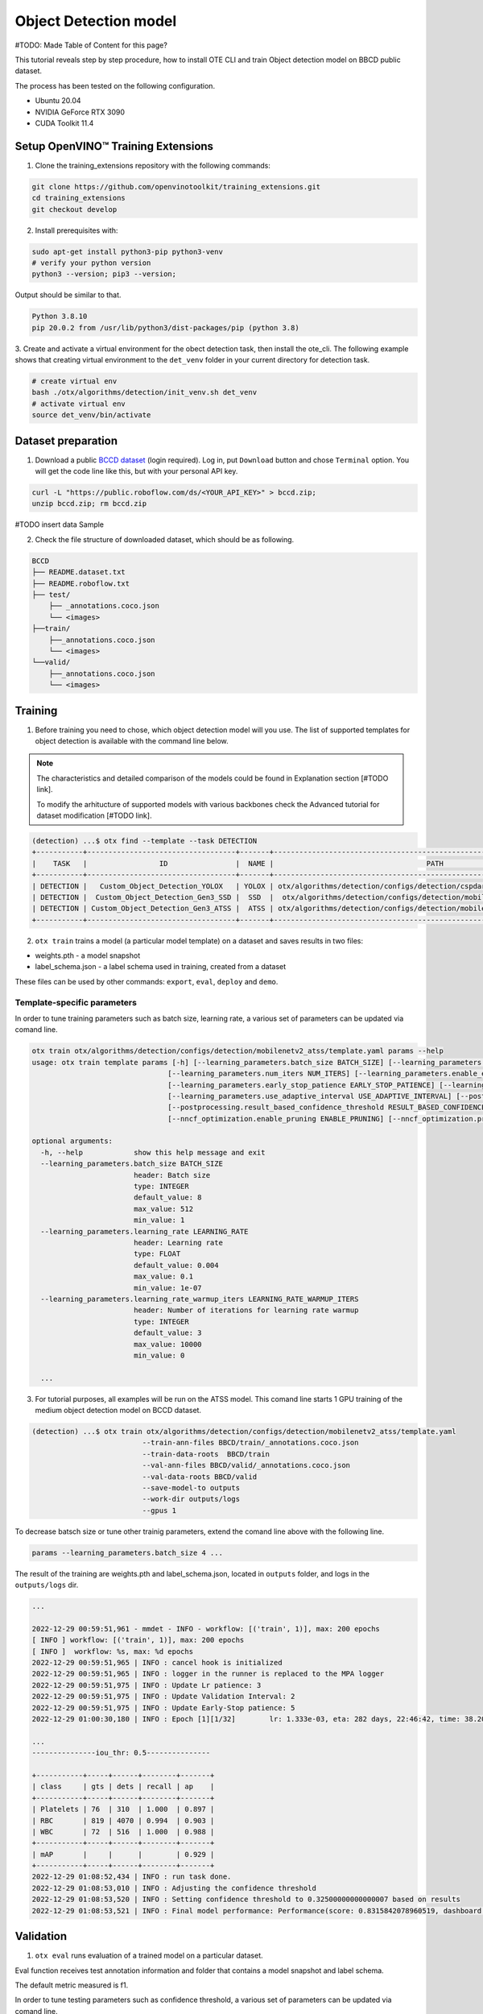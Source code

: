 Object Detection model
======================

#TODO: Made Table of Content for this page?

This tutorial reveals step by step procedure, how to install OTE CLI and train Object detection model on BBCD public dataset.

The process has been tested on the following configuration.

- Ubuntu 20.04
- NVIDIA GeForce RTX 3090
- CUDA Toolkit 11.4 


************************************
Setup OpenVINO™ Training Extensions
************************************

1. Clone the training_extensions repository with the following commands:

.. code-block::

    git clone https://github.com/openvinotoolkit/training_extensions.git
    cd training_extensions
    git checkout develop


2. Install prerequisites with:

.. code-block::

    sudo apt-get install python3-pip python3-venv
    # verify your python version
    python3 --version; pip3 --version; 


Output should be similar to that.

.. code-block::
  
    Python 3.8.10
    pip 20.0.2 from /usr/lib/python3/dist-packages/pip (python 3.8)

3. Create and activate a virtual environment for the obect detection task, then install the ote_cli.
The following example shows that creating virtual environment to the ``det_venv`` folder in your current directory for detection task.

.. code-block::

    # create virtual env
    bash ./otx/algorithms/detection/init_venv.sh det_venv
    # activate virtual env
    source det_venv/bin/activate


***************************
Dataset preparation
***************************

1. Download a public `BCCD dataset <https://public.roboflow.com/object-detection/bccd/3>`_ (login required). Log in, put ``Download`` button and chose ``Terminal`` option. You will get the code line like this, but with your personal API key.

.. code-block::

  curl -L "https://public.roboflow.com/ds/<YOUR_API_KEY>" > bccd.zip;
  unzip bccd.zip; rm bccd.zip

#TODO insert data Sample

2. Check the file structure of downloaded dataset, which should be as following.

.. code-block::

  BCCD
  ├── README.dataset.txt
  ├── README.roboflow.txt
  ├── test/
      ├── _annotations.coco.json
      └── <images>
  ├──train/
      ├──_annotations.coco.json
      └── <images>
  └──valid/
      ├──_annotations.coco.json
      └── <images>


*********
Training
*********

1. Before training you need to chose, which object detection model will you use. The list of supported templates for object detection is available with the command line below. 

.. note::

  The characteristics and detailed comparison of the models could be found in Explanation section [#TODO link].

  To modify the arhitucture of supported models with various backbones check the Advanced tutorial for dataset modification [#TODO link].

.. code-block::

  (detection) ...$ otx find --template --task DETECTION
  +-----------+-----------------------------------+-------+---------------------------------------------------------------------------+
  |    TASK   |                 ID                |  NAME |                                    PATH                                   |
  +-----------+-----------------------------------+-------+---------------------------------------------------------------------------+
  | DETECTION |   Custom_Object_Detection_YOLOX   | YOLOX | otx/algorithms/detection/configs/detection/cspdarknet_yolox/template.yaml |
  | DETECTION |  Custom_Object_Detection_Gen3_SSD |  SSD  |  otx/algorithms/detection/configs/detection/mobilenetv2_ssd/template.yaml |
  | DETECTION | Custom_Object_Detection_Gen3_ATSS |  ATSS | otx/algorithms/detection/configs/detection/mobilenetv2_atss/template.yaml |
  +-----------+-----------------------------------+-------+---------------------------------------------------------------------------+

2. ``otx train`` trains a model (a particular model template) on a dataset and saves results in two files:

- weights.pth - a model snapshot
- label_schema.json - a label schema used in training, created from a dataset

These files can be used by other commands: ``export``, ``eval``, ``deploy`` and ``demo``.


============================
Template-specific parameters
============================

In order to tune training parameters such as batch size, learning rate, a various set of parameters can be updated via comand line.

.. code-block::

  otx train otx/algorithms/detection/configs/detection/mobilenetv2_atss/template.yaml params --help
  usage: otx train template params [-h] [--learning_parameters.batch_size BATCH_SIZE] [--learning_parameters.learning_rate LEARNING_RATE] [--learning_parameters.learning_rate_warmup_iters LEARNING_RATE_WARMUP_ITERS]
                                  [--learning_parameters.num_iters NUM_ITERS] [--learning_parameters.enable_early_stopping ENABLE_EARLY_STOPPING] [--learning_parameters.early_stop_start EARLY_STOP_START]
                                  [--learning_parameters.early_stop_patience EARLY_STOP_PATIENCE] [--learning_parameters.early_stop_iteration_patience EARLY_STOP_ITERATION_PATIENCE]
                                  [--learning_parameters.use_adaptive_interval USE_ADAPTIVE_INTERVAL] [--postprocessing.confidence_threshold CONFIDENCE_THRESHOLD]
                                  [--postprocessing.result_based_confidence_threshold RESULT_BASED_CONFIDENCE_THRESHOLD] [--algo_backend.train_type TRAIN_TYPE] [--nncf_optimization.enable_quantization ENABLE_QUANTIZATION]
                                  [--nncf_optimization.enable_pruning ENABLE_PRUNING] [--nncf_optimization.pruning_supported PRUNING_SUPPORTED]

  optional arguments:
    -h, --help            show this help message and exit
    --learning_parameters.batch_size BATCH_SIZE
                          header: Batch size
                          type: INTEGER
                          default_value: 8
                          max_value: 512
                          min_value: 1
    --learning_parameters.learning_rate LEARNING_RATE
                          header: Learning rate
                          type: FLOAT
                          default_value: 0.004
                          max_value: 0.1
                          min_value: 1e-07
    --learning_parameters.learning_rate_warmup_iters LEARNING_RATE_WARMUP_ITERS
                          header: Number of iterations for learning rate warmup
                          type: INTEGER
                          default_value: 3
                          max_value: 10000
                          min_value: 0

    ...


3. For tutorial purposes, all examples will be run on the ATSS model. This comand line starts 1 GPU training of the medium object detection model on BCCD dataset.

.. code-block::

  (detection) ...$ otx train otx/algorithms/detection/configs/detection/mobilenetv2_atss/template.yaml
                            --train-ann-files BBCD/train/_annotations.coco.json 
                            --train-data-roots  BBCD/train 
                            --val-ann-files BBCD/valid/_annotations.coco.json 
                            --val-data-roots BBCD/valid 
                            --save-model-to outputs
                            --work-dir outputs/logs
                            --gpus 1

To decrease batsch size or tune other trainig parameters, extend the comand line above with the following line.

.. code-block::

                            params --learning_parameters.batch_size 4 ...


The result of the training are weights.pth and label_schema.json, located in ``outputs`` folder, and logs in the ``outputs/logs`` dir.

.. code-block::

  ...

  2022-12-29 00:59:51,961 - mmdet - INFO - workflow: [('train', 1)], max: 200 epochs
  [ INFO ] workflow: [('train', 1)], max: 200 epochs
  [ INFO ]  workflow: %s, max: %d epochs
  2022-12-29 00:59:51,965 | INFO : cancel hook is initialized
  2022-12-29 00:59:51,965 | INFO : logger in the runner is replaced to the MPA logger
  2022-12-29 00:59:51,975 | INFO : Update Lr patience: 3
  2022-12-29 00:59:51,975 | INFO : Update Validation Interval: 2
  2022-12-29 00:59:51,975 | INFO : Update Early-Stop patience: 5
  2022-12-29 01:00:30,180 | INFO : Epoch [1][1/32]        lr: 1.333e-03, eta: 282 days, 22:46:42, time: 38.204, data_time: 0.462, memory: 4669, current_iters: 0, loss_cls: 1.1113, loss_bbox: 0.5567, loss_centerness: 0.5920, loss: 2.2600, grad_norm: 3.6441

  ...
  ---------------iou_thr: 0.5---------------

  +-----------+-----+------+--------+-------+
  | class     | gts | dets | recall | ap    |
  +-----------+-----+------+--------+-------+
  | Platelets | 76  | 310  | 1.000  | 0.897 |
  | RBC       | 819 | 4070 | 0.994  | 0.903 |
  | WBC       | 72  | 516  | 1.000  | 0.988 |
  +-----------+-----+------+--------+-------+
  | mAP       |     |      |        | 0.929 |
  +-----------+-----+------+--------+-------+
  2022-12-29 01:08:52,434 | INFO : run task done.
  2022-12-29 01:08:53,010 | INFO : Adjusting the confidence threshold
  2022-12-29 01:08:53,520 | INFO : Setting confidence threshold to 0.32500000000000007 based on results
  2022-12-29 01:08:53,521 | INFO : Final model performance: Performance(score: 0.8315842078960519, dashboard: (17 metric groups))


***********
Validation
***********

1. ``otx eval`` runs evaluation of a trained model on a particular dataset.

Eval function receives test annotation information and folder that contains a model snapshot and label schema.

The default metric measured is f1.

In order to tune testing parameters such as confidence threshold, a various set of parameters can be updated via comand line.

.. code-block:: 

  (detection) ...$ otx eval otx/algorithms/detection/configs/detection/mobilenetv2_atss/template.yaml params --help
  usage: otx eval template params [-h] [--postprocessing.confidence_threshold CONFIDENCE_THRESHOLD] [--postprocessing.result_based_confidence_threshold RESULT_BASED_CONFIDENCE_THRESHOLD]
                                  [--nncf_optimization.enable_quantization ENABLE_QUANTIZATION] [--nncf_optimization.enable_pruning ENABLE_PRUNING]

  optional arguments:
    -h, --help            show this help message and exit
    --postprocessing.confidence_threshold CONFIDENCE_THRESHOLD
                          header: Confidence threshold
                          type: FLOAT
                          default_value: 0.35
                          max_value: 1
                          min_value: 0
    --postprocessing.result_based_confidence_threshold RESULT_BASED_CONFIDENCE_THRESHOLD
                          header: Result based confidence threshold
                          type: BOOLEAN
                          default_value: True
    ...


2. The command below evaluates snaphot in ``outputs`` folder on BCCD dataset and saves results to ``outputs/performance`` :

.. code-block::

  (detection) ...$ otx eval otx/algorithms/detection/configs/detection/mobilenetv2_atss/template.yaml
                            --test-ann-files BBCD/valid/_annotations.coco.json 
                            --test-data-roots  BBCD/valid 
                            --load-weights outputs/weights.pth
                            --save-performance outputs/performance.json
  
  ...

  2022-12-29 01:32:00,505 | INFO : run task done.
  2022-12-29 01:32:01,215 | INFO : Inference completed
  2022-12-29 01:32:01,216 | INFO : called evaluate()
  2022-12-29 01:32:01,527 | INFO : F-measure after evaluation: 0.8315842078960519

3. The output of ``./outputs/performance.json`` consists of dict with target metric name and its value.

.. code-block::

  {"f-measure": 0.8315842078960519}


*********
Export
*********
1. ``otx export`` exports a trained pth model to the OpenVINO format in order to efficiently run it on Intel hardware. Also, the resulting IR model is required to run POT optimization in section below.

2. The command below performs exporting to the trained model ``outputs/weights.pth`` in previous section and save exported model to the ``outputs/openvino/`` folder.

.. code-block::

  (detection) ...$ otx export otx/algorithms/detection/configs/detection/mobilenetv2_atss/template.yaml
                              --load-weights outputs/weights.pth
                              --save-model-to outputs/openvino/

  ...

  2022-12-29 01:39:11,980 | INFO : Exporting completed
  2022-12-29 01:39:11,980 | INFO : run task done.
  2022-12-29 01:39:11,990 | INFO : Exporting completed


#TODO show how to run evaluation of exported model?

*************
Optimization
*************

1. ``otx optimize`` optimizes a model using NNCF or POT depending on the model format.

- NNCF optimization used for trained snapshots in a framework-specific format such as checkpoint (pth) file from Pytorch. It starts training based on the weights from previous step in fewer precision.
- POT optimization used for models exported in the OpenVINO IR format. It decreases the precision of the exported model and performs the post-training optimization.

The function results with a following files, which could be used to run ``otx demo``[link]:

- confidence_threshold
- config.json
- label_schema.json
- openvino.bin
- openvino.xml

Read more about optimization in [#TODO link]

2. Command example for optimizing a PyTorch model (.pth) with OpenVINO NNCF.

.. code-block::

  (detection) ...$ otx optimize otx/algorithms/detection/configs/detection/mobilenetv2_atss/template.yaml 
                                --train-ann-files BBCD/train/_annotations.coco.json 
                                --train-data-roots  BBCD/train 
                                --val-ann-files BBCD/valid/_annotations.coco.json 
                                --val-data-roots BBCD/valid 
                                --load-weights outputs/weights.pth
                                --save-model-to outputs/nncf
                                --save-performance outputs/nncf/performance.json

  ...

  2022-12-29 02:11:49,018 | INFO : Loaded model weights from Task Environment
  2022-12-29 02:11:49,018 | INFO : Model architecture: ATSS
  2022-12-29 02:11:49,018 | INFO : Loaded model weights from Task Environment
  2022-12-29 02:11:49,018 | INFO : Model architecture: ATSS
  2022-12-29 02:11:49,019 | INFO : Task initialization completed
  INFO:nncf:Please, provide execution parameters for optimal model initialization
  2022-12-29 02:11:56,996 - mmdet - INFO - Received non-NNCF checkpoint to start training -- initialization of NNCF fields will be done
  [ INFO ] Received non-NNCF checkpoint to start training -- initialization of NNCF fields will be done
  [ INFO ]  Received non-NNCF checkpoint to start training -- initialization of NNCF fields will be done
  2022-12-29 02:11:56,999 - mmdet - INFO - Calculating an original model accuracy
  ...

  INFO:nncf:Original model accuracy: 0.4319
  INFO:nncf:Compressed model accuracy: 0.5564
  INFO:nncf:Absolute accuracy drop: -0.1245
  INFO:nncf:Relative accuracy drop: -28.82%
  INFO:nncf:Accuracy budget: 0.1345


#TODO significant drop of the loaded snapshot: 0.43 instead of 0.83

#TODO show how to run evaluation of optimized model and its metrics?

#TODO The optimized model isn't being saved (TypeError: cannot pickle '_thread.lock' object)

3. Command example for optimizing OpenVINO model (.xml) with OpenVINO POT:

.. code-block::

  (detection) ...$ otx optimize otx/algorithms/detection/configs/detection/mobilenetv2_atss/template.yaml 
                                --train-ann-files BBCD/train/_annotations.coco.json 
                                --train-data-roots  BBCD/train 
                                --val-ann-files BBCD/valid/_annotations.coco.json 
                                --val-data-roots BBCD/valid 
                                --load-weights outputs/openvino/openvino.xml
                                --save-model-to outputs/pot

  ...

  2022-12-31 05:31:04,125 | INFO : Loading OpenVINO OTXDetectionTask
  2022-12-31 05:31:05,470 | INFO : OpenVINO task initialization completed
  2022-12-31 05:31:05,470 | INFO : Start POT optimization

  ...

  2022-12-31 05:37:51,004 | INFO : POT optimization completed
  2022-12-31 05:37:51,219 | INFO : Start OpenVINO inference
  2022-12-31 05:37:55,423 | INFO : OpenVINO inference completed
  2022-12-31 05:37:55,423 | INFO : Start OpenVINO metric evaluation
  2022-12-31 05:37:55,776 | INFO : OpenVINO metric evaluation completed
  Performance(score: 0.8343621399176954, dashboard: (1 metric groups))

The POT optimization will take 5-10 minutes without logging.


The following stages how to deploy model and run demo are described in [link].

